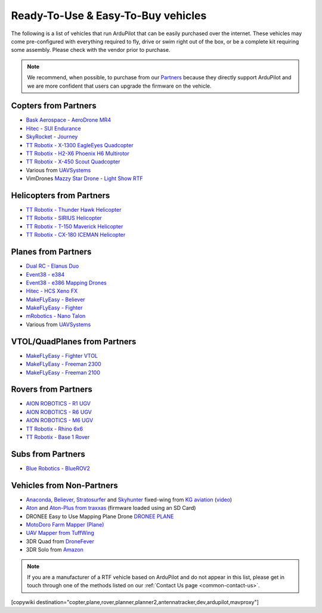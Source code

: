 .. _common-rtf:

===================================
Ready-To-Use & Easy-To-Buy vehicles
===================================

The following is a list of vehicles that run ArduPilot that can be easily purchased over the internet.
These vehicles may come pre-configured with everything required to fly, drive or swim right out of the box, or be a complete kit requiring some assembly.
Please check with the vendor prior to purchase.

.. note::

   We recommend, when possible, to purchase from our `Partners <https://ardupilot.org/about/Partners>`__ because they directly support ArduPilot and we are more confident that users can upgrade the firmware on the vehicle.

Copters from Partners
=====================

* `Bask Aerospace - AeroDrone MR4 <http://www.baskaerospace.com.au/aerodrone/mr4>`__
* `Hitec - SUI Endurance <https://hitecnology.com/drones/sui-endurance-multipurpose-professional-multirotor>`__
* `SkyRocket - Journey <http://sky-viper.com/journey/>`__
* `TT Robotix - X-1300 EagleEyes Quadcopter <http://www.ttrobotix.com/products/detail/923.html>`__
* `TT Robotix - H2-X6 Phoenix H6 Multirotor <http://www.ttrobotix.com/products/detail/926.html>`__
* `TT Robotix - X-450 Scout Quadcopter <http://www.ttrobotix.com/products/detail/928.html>`__
* Various from `UAVSystems <https://uavsystemsinternational.com/pages/heavy-lift-payload-drones/>`__
* VimDrones `Mazzy Star Drone - Light Show RTF <https://vimdrones.com/products/e5586543-cf6d-452d-9e6b-f4ea43eabb52--Mazzy-Star-Drone>`__

Helicopters from Partners
=========================

* `TT Robotix - Thunder Hawk Helicopter <http://www.ttrobotix.com/products/detail/902.html>`__
* `TT Robotix - SIRIUS Helicopter <http://www.ttrobotix.com/products/detail/905.html>`__
* `TT Robotix - T-150 Maverick Helicopter <http://www.ttrobotix.com/products/detail/924.html>`__
* `TT Robotix - CX-180 ICEMAN Helicopter <http://www.ttrobotix.com/products/detail/925.html>`__

Planes from Partners
====================

* `Dual RC - Elanus Duo <https://www.dualrc.com/elanus-duo/rtf/>`__
* `Event38 - e384 <https://event38.com/fixed-wing/e384-mapping-drone/>`__
* `Event38 - e386 Mapping Drones <https://event38.com/fixed-wing/e386-mapping-drone/>`__
* `Hitec - HCS Xeno FX <https://hitecnology.com/drones/hcs-xeno-fx-fixed-wing-mapping-suas>`__
* `MakeFLyEasy - Believer <https://www.aliexpress.com/item/30000002380639.html?spm=a2g0o.store_home.productList_1076398524.pic_4>`__
* `MakeFLyEasy - Fighter <https://www.aliexpress.com/item/10000223175280.html?spm=a2g0o.store_home.productList_1076398524.pic_1>`__
* `mRobotics - Nano Talon <https://store.mrobotics.io/ProductDetails.asp?ProductCode=mRo-talon0318-mr>`__
* Various from `UAVSystems <https://uavsystemsinternational.com/collections/fixed-wing-long-range-drones>`__

VTOL/QuadPlanes from Partners
=============================

* `MakeFLyEasy - Fighter VTOL <https://www.aliexpress.com/item/10000223165284.html?spm=a2g0o.store_home.productList_1076398524.pic_0>`__
* `MakeFLyEasy - Freeman 2300 <https://www.aliexpress.com/item/10000223137957.html?spm=a2g0o.store_home.productList_1076398524.pic_3>`__
* `MakeFLyEasy - Freeman 2100 <https://www.aliexpress.com/item/10000223137957.html?spm=a2g0o.store_home.productList_1076398524.pic_2>`__

Rovers from Partners
====================

* `AION ROBOTICS - R1 UGV <https://www.aionrobotics.com/r1>`__
* `AION ROBOTICS - R6 UGV <https://www.aionrobotics.com/r6>`__
* `AION ROBOTICS - M6 UGV <https://www.aionrobotics.com/m6-commercial-ugv>`__
* `TT Robotix - Rhino 6x6 <http://www.ttrobotix.com/product/rhino6x6>`__
* `TT Robotix - Base 1 Rover <http://www.ttrobotix.com/product/base1rover>`__

Subs from Partners
==================

* `Blue Robotics - BlueROV2 <https://bluerobotics.com/store/rov/bluerov2/>`__


Vehicles from Non-Partners
==========================

* `Anaconda <http://kgaviation.com/store/p11/anaconda>`__, `Believer <http://kgaviation.com/store/p13/The_Believer_.html>`__, `Stratosurfer <http://kgaviation.com/store/p16/stratosurfer>`__ and `Skyhunter <http://kgaviation.com/store/p10/skyhunter>`__ fixed-wing from `KG aviation <http://kgaviation.com/index.html>`__ (`video <https://www.youtube.com/watch?v=Yx1k8VgpHlU>`__)
* `Aton <https://traxxas.com/products/models/heli/Aton-Plus>`__ and `Aton-Plus from traxxas <https://traxxas.com/products/models/heli/Aton-Plus>`__ (firmware loaded using an SD Card)
* DRONEE  Easy to Use Mapping Plane Drone `DRONEE PLANE <https://dronee.aero/pages/droneeplane>`__
* `MotoDoro Farm Mapper (Plane) <https://motodoro.com/blog/detail/00005-farm-mapper-vtol.html>`__
* `UAV Mapper from TuffWing <http://www.tuffwing.com/products/drone_mapper.html>`__
* 3DR Quad from `DroneFever <http://dronefever.com/product.php?productid=38>`__
* 3DR Solo from `Amazon <https://www.amazon.com/3DR-Solo-Quadcopter-No-Gimbal/dp/B00ZPM7BOG>`__



.. note::

   If you are a manufacturer of a RTF vehicle based on ArduPilot and do not appear in this list, please get in touch through one of the methods listed on our :ref:`Contact Us page <common-contact-us>`.

[copywiki destination="copter,plane,rover,planner,planner2,antennatracker,dev,ardupilot,mavproxy"]
